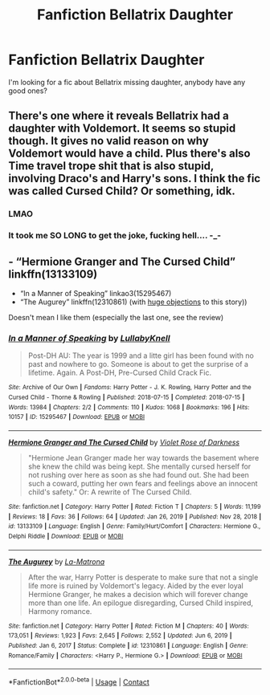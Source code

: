 #+TITLE: Fanfiction Bellatrix Daughter

* Fanfiction Bellatrix Daughter
:PROPERTIES:
:Author: Evieax
:Score: 2
:DateUnix: 1620063014.0
:DateShort: 2021-May-03
:FlairText: Request
:END:
I'm looking for a fic about Bellatrix missing daughter, anybody have any good ones?


** There's one where it reveals Bellatrix had a daughter with Voldemort. It seems so stupid though. It gives no valid reason on why Voldemort would have a child. Plus there's also Time travel trope shit that is also stupid, involving Draco's and Harry's sons. I think the fic was called Cursed Child? Or something, idk.
:PROPERTIES:
:Author: Wunder-Waffle
:Score: 17
:DateUnix: 1620065428.0
:DateShort: 2021-May-03
:END:

*** LMAO
:PROPERTIES:
:Author: Evieax
:Score: 3
:DateUnix: 1620070637.0
:DateShort: 2021-May-04
:END:


*** It took me SO LONG to get the joke, fucking hell.... -_-
:PROPERTIES:
:Author: Kazuto2025_2
:Score: 2
:DateUnix: 1620081910.0
:DateShort: 2021-May-04
:END:


** - “Hermione Granger and The Cursed Child” linkffn(13133109)
- “In a Manner of Speaking” linkao3(15295467)
- “The Augurey” linkffn(12310861) (with [[https://matej.ceplovi.cz/blog/augurey-or-loosing-of-sanity.html][huge objections]] to this story))

Doesn't mean I like them (especially the last one, see the review)
:PROPERTIES:
:Author: ceplma
:Score: 1
:DateUnix: 1620074344.0
:DateShort: 2021-May-04
:END:

*** [[https://archiveofourown.org/works/15295467][*/In a Manner of Speaking/*]] by [[https://www.archiveofourown.org/users/LullabyKnell/pseuds/LullabyKnell][/LullabyKnell/]]

#+begin_quote
  Post-DH AU: The year is 1999 and a litte girl has been found with no past and nowhere to go. Someone is about to get the surprise of a lifetime. Again. A Post-DH, Pre-Cursed Child Crack Fic.
#+end_quote

^{/Site/:} ^{Archive} ^{of} ^{Our} ^{Own} ^{*|*} ^{/Fandoms/:} ^{Harry} ^{Potter} ^{-} ^{J.} ^{K.} ^{Rowling,} ^{Harry} ^{Potter} ^{and} ^{the} ^{Cursed} ^{Child} ^{-} ^{Thorne} ^{&} ^{Rowling} ^{*|*} ^{/Published/:} ^{2018-07-15} ^{*|*} ^{/Completed/:} ^{2018-07-15} ^{*|*} ^{/Words/:} ^{13984} ^{*|*} ^{/Chapters/:} ^{2/2} ^{*|*} ^{/Comments/:} ^{110} ^{*|*} ^{/Kudos/:} ^{1068} ^{*|*} ^{/Bookmarks/:} ^{196} ^{*|*} ^{/Hits/:} ^{10157} ^{*|*} ^{/ID/:} ^{15295467} ^{*|*} ^{/Download/:} ^{[[https://archiveofourown.org/downloads/15295467/In%20a%20Manner%20of%20Speaking.epub?updated_at=1558584935][EPUB]]} ^{or} ^{[[https://archiveofourown.org/downloads/15295467/In%20a%20Manner%20of%20Speaking.mobi?updated_at=1558584935][MOBI]]}

--------------

[[https://www.fanfiction.net/s/13133109/1/][*/Hermione Granger and The Cursed Child/*]] by [[https://www.fanfiction.net/u/6938788/Violet-Rose-of-Darkness][/Violet Rose of Darkness/]]

#+begin_quote
  "Hermione Jean Granger made her way towards the basement where she knew the child was being kept. She mentally cursed herself for not rushing over here as soon as she had found out. She had been such a coward, putting her own fears and feelings above an innocent child's safety." Or: A rewrite of The Cursed Child.
#+end_quote

^{/Site/:} ^{fanfiction.net} ^{*|*} ^{/Category/:} ^{Harry} ^{Potter} ^{*|*} ^{/Rated/:} ^{Fiction} ^{T} ^{*|*} ^{/Chapters/:} ^{5} ^{*|*} ^{/Words/:} ^{11,199} ^{*|*} ^{/Reviews/:} ^{18} ^{*|*} ^{/Favs/:} ^{36} ^{*|*} ^{/Follows/:} ^{64} ^{*|*} ^{/Updated/:} ^{Jan} ^{26,} ^{2019} ^{*|*} ^{/Published/:} ^{Nov} ^{28,} ^{2018} ^{*|*} ^{/id/:} ^{13133109} ^{*|*} ^{/Language/:} ^{English} ^{*|*} ^{/Genre/:} ^{Family/Hurt/Comfort} ^{*|*} ^{/Characters/:} ^{Hermione} ^{G.,} ^{Delphi} ^{Riddle} ^{*|*} ^{/Download/:} ^{[[http://www.ff2ebook.com/old/ffn-bot/index.php?id=13133109&source=ff&filetype=epub][EPUB]]} ^{or} ^{[[http://www.ff2ebook.com/old/ffn-bot/index.php?id=13133109&source=ff&filetype=mobi][MOBI]]}

--------------

[[https://www.fanfiction.net/s/12310861/1/][*/The Augurey/*]] by [[https://www.fanfiction.net/u/5281453/La-Matrona][/La-Matrona/]]

#+begin_quote
  After the war, Harry Potter is desperate to make sure that not a single life more is ruined by Voldemort's legacy. Aided by the ever loyal Hermione Granger, he makes a decision which will forever change more than one life. An epilogue disregarding, Cursed Child inspired, Harmony romance.
#+end_quote

^{/Site/:} ^{fanfiction.net} ^{*|*} ^{/Category/:} ^{Harry} ^{Potter} ^{*|*} ^{/Rated/:} ^{Fiction} ^{M} ^{*|*} ^{/Chapters/:} ^{40} ^{*|*} ^{/Words/:} ^{173,051} ^{*|*} ^{/Reviews/:} ^{1,923} ^{*|*} ^{/Favs/:} ^{2,645} ^{*|*} ^{/Follows/:} ^{2,552} ^{*|*} ^{/Updated/:} ^{Jun} ^{6,} ^{2019} ^{*|*} ^{/Published/:} ^{Jan} ^{6,} ^{2017} ^{*|*} ^{/Status/:} ^{Complete} ^{*|*} ^{/id/:} ^{12310861} ^{*|*} ^{/Language/:} ^{English} ^{*|*} ^{/Genre/:} ^{Romance/Family} ^{*|*} ^{/Characters/:} ^{<Harry} ^{P.,} ^{Hermione} ^{G.>} ^{*|*} ^{/Download/:} ^{[[http://www.ff2ebook.com/old/ffn-bot/index.php?id=12310861&source=ff&filetype=epub][EPUB]]} ^{or} ^{[[http://www.ff2ebook.com/old/ffn-bot/index.php?id=12310861&source=ff&filetype=mobi][MOBI]]}

--------------

*FanfictionBot*^{2.0.0-beta} | [[https://github.com/FanfictionBot/reddit-ffn-bot/wiki/Usage][Usage]] | [[https://www.reddit.com/message/compose?to=tusing][Contact]]
:PROPERTIES:
:Author: FanfictionBot
:Score: 1
:DateUnix: 1620074576.0
:DateShort: 2021-May-04
:END:
